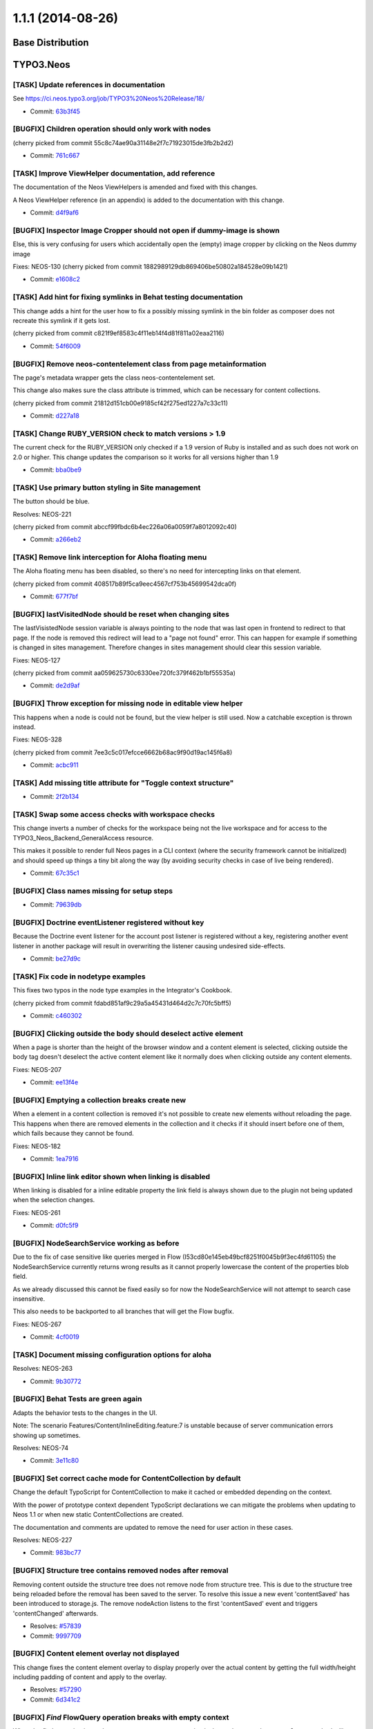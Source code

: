 ==================
1.1.1 (2014-08-26)
==================

~~~~~~~~~~~~~~~~~~~~~~~~~~~~~~~~~~~~~~~~
Base Distribution
~~~~~~~~~~~~~~~~~~~~~~~~~~~~~~~~~~~~~~~~

~~~~~~~~~~~~~~~~~~~~~~~~~~~~~~~~~~~~~~~~
TYPO3.Neos
~~~~~~~~~~~~~~~~~~~~~~~~~~~~~~~~~~~~~~~~

[TASK] Update references in documentation
-----------------------------------------------------------------------------------------

See https://ci.neos.typo3.org/job/TYPO3%20Neos%20Release/18/

* Commit: `63b3f45 <https://git.typo3.org/Packages/TYPO3.Neos.git/commit/63b3f457147bc7a157461a9a3adad39f051d8759>`_

[BUGFIX] Children operation should only work with nodes
-----------------------------------------------------------------------------------------

(cherry picked from commit 55c8c74ae90a31148e2f7c71923015de3fb2b2d2)

* Commit: `761c667 <https://git.typo3.org/Packages/TYPO3.Neos.git/commit/761c6677587b04961a97bbc7d98d996c180398a4>`_

[TASK] Improve ViewHelper documentation, add reference
-----------------------------------------------------------------------------------------

The documentation of the Neos ViewHelpers is amended and fixed with this
changes.

A Neos ViewHelper reference (in an appendix) is added to the
documentation with this change.

* Commit: `d4f9af6 <https://git.typo3.org/Packages/TYPO3.Neos.git/commit/d4f9af6fd753d34efb7bc1b5562d2291a98f792d>`_

[BUGFIX] Inspector Image Cropper should not open if dummy-image is shown
-----------------------------------------------------------------------------------------

Else, this is very confusing for users which accidentally open the (empty)
image cropper by clicking on the Neos dummy image

Fixes: NEOS-130
(cherry picked from commit 1882989129db869406be50802a184528e09b1421)

* Commit: `e1608c2 <https://git.typo3.org/Packages/TYPO3.Neos.git/commit/e1608c2439f341ddeb672e05530ac77a95c448b6>`_

[TASK] Add hint for fixing symlinks in Behat testing documentation
-----------------------------------------------------------------------------------------

This change adds a hint for the user how to fix a possibly
missing symlink in the bin folder as composer does not recreate
this symlink if it gets lost.

(cherry picked from commit c821f9ef8583c4f11eb14f4d81f811a02eaa2116)

* Commit: `54f6009 <https://git.typo3.org/Packages/TYPO3.Neos.git/commit/54f6009293bb0c3d7eb8276f646598b960a72ca1>`_

[BUGFIX] Remove neos-contentelement class from page metainformation
-----------------------------------------------------------------------------------------

The page's metadata wrapper gets the class neos-contentelement set.

This change also makes sure the class attribute is trimmed, which can
be necessary for content collections.

(cherry picked from commit 21812d151cb00e9185cf42f275ed1227a7c33c11)

* Commit: `d227a18 <https://git.typo3.org/Packages/TYPO3.Neos.git/commit/d227a18079105c9fb69e91d72bb79e2a4f4549c8>`_

[TASK] Change RUBY_VERSION check to match versions > 1.9
-----------------------------------------------------------------------------------------

The current check for the RUBY_VERSION only checked if a
1.9 version of Ruby is installed and as such does not work
on 2.0 or higher. This change updates the comparison so it
works for all versions higher than 1.9

* Commit: `bba0be9 <https://git.typo3.org/Packages/TYPO3.Neos.git/commit/bba0be94a027a39dcca062a0abe61ae07ccc71f1>`_

[TASK] Use primary button styling in Site management
-----------------------------------------------------------------------------------------

The button should be blue.

Resolves: NEOS-221

(cherry picked from commit abccf99fbdc6b4ec226a06a0059f7a8012092c40)

* Commit: `a266eb2 <https://git.typo3.org/Packages/TYPO3.Neos.git/commit/a266eb282c10748adfe4321d4bff3ac8ae3b7e57>`_

[TASK] Remove link interception for Aloha floating menu
-----------------------------------------------------------------------------------------

The Aloha floating menu has been disabled, so there's
no need for intercepting links on that element.

(cherry picked from commit 408517b89f5ca9eec4567cf753b45699542dca0f)

* Commit: `677f7bf <https://git.typo3.org/Packages/TYPO3.Neos.git/commit/677f7bf650d2ecfaa7ebcfe7412863b88550a2ce>`_

[BUGFIX] lastVisitedNode should be reset when changing sites
-----------------------------------------------------------------------------------------

The lastVisistedNode session variable is always pointing to the
node that was last open in frontend to redirect to that page.
If the node is removed this redirect will lead to a "page not
found" error. This can happen for example if something is
changed in sites management. Therefore changes in sites
management should clear this session variable.

Fixes: NEOS-127

(cherry picked from commit aa059625730c6330ee720fc379f462b1bf55535a)

* Commit: `de2d9af <https://git.typo3.org/Packages/TYPO3.Neos.git/commit/de2d9afe8de710ad1b47863bcbf17a3f2f44838c>`_

[BUGFIX] Throw exception for missing node in editable view helper
-----------------------------------------------------------------------------------------

This happens when a node is could not be found, but the view helper is
still used. Now a catchable exception is thrown instead.

Fixes: NEOS-328

(cherry picked from commit 7ee3c5c017efcce6662b68ac9f90d19ac145f6a8)

* Commit: `acbc911 <https://git.typo3.org/Packages/TYPO3.Neos.git/commit/acbc9111c7ad4eecb1152a94cc86d6e497ab67b3>`_

[TASK] Add missing title attribute for "Toggle context structure"
-----------------------------------------------------------------------------------------

* Commit: `2f2b134 <https://git.typo3.org/Packages/TYPO3.Neos.git/commit/2f2b134c4d4ae4c7e219c7081b6a9a64ac33d761>`_

[TASK] Swap some access checks with workspace checks
-----------------------------------------------------------------------------------------

This change inverts a number of checks for the workspace being not the
live workspace and for access to the TYPO3_Neos_Backend_GeneralAccess
resource.

This makes it possible to render full Neos pages in a CLI context (where
the security framework cannot be initialized) and should speed up things
a tiny bit along the way (by avoiding security checks in case of live
being rendered).

* Commit: `67c35c1 <https://git.typo3.org/Packages/TYPO3.Neos.git/commit/67c35c1c0267de5c03886a4127830d0f28af09f0>`_

[BUGFIX] Class names missing for setup steps
-----------------------------------------------------------------------------------------

* Commit: `79639db <https://git.typo3.org/Packages/TYPO3.Neos.git/commit/79639db6e02e956a2431c3a1bbcb3289c4a8b0cc>`_

[BUGFIX] Doctrine eventListener registered without key
-----------------------------------------------------------------------------------------

Because the Doctrine event listener for the account post
listener is registered without a key, registering another
event listener in another package will result in overwriting
the listener causing undesired side-effects.

* Commit: `be27d9c <https://git.typo3.org/Packages/TYPO3.Neos.git/commit/be27d9c619d0c73f7faeaf92f23b871798b771cb>`_

[TASK] Fix code in nodetype examples
-----------------------------------------------------------------------------------------

This fixes two typos in the node type examples in the Integrator's
Cookbook.

(cherry picked from commit fdabd851af9c29a5a45431d464d2c7c70fc5bff5)

* Commit: `c460302 <https://git.typo3.org/Packages/TYPO3.Neos.git/commit/c460302b0b5ef7fd6b4aaeb23454ef00b84ef6bb>`_

[BUGFIX] Clicking outside the body should deselect active element
-----------------------------------------------------------------------------------------

When a page is shorter than the height of the browser window
and a content element is selected, clicking outside the body
tag doesn't deselect the active content element like it normally
does when clicking outside any content elements.

Fixes: NEOS-207

* Commit: `ee13f4e <https://git.typo3.org/Packages/TYPO3.Neos.git/commit/ee13f4ec79da96ec116f3921d92d928a360ad973>`_

[BUGFIX] Emptying a collection breaks create new
-----------------------------------------------------------------------------------------

When a element in a content collection is removed it's
not possible to create new elements without reloading the
page. This happens when there are removed elements in the
collection and it checks if it should insert before one
of them, which fails because they cannot be found.

Fixes: NEOS-182

* Commit: `1ea7916 <https://git.typo3.org/Packages/TYPO3.Neos.git/commit/1ea7916517261d03308ab88d36c577038f07c524>`_

[BUGFIX] Inline link editor shown when linking is disabled
-----------------------------------------------------------------------------------------

When linking is disabled for a inline editable property the
link field is always shown due to the plugin not being updated
when the selection changes.

Fixes: NEOS-261

* Commit: `d0fc5f9 <https://git.typo3.org/Packages/TYPO3.Neos.git/commit/d0fc5f9984ace8e24ef40d924e5a159da3a1eed1>`_

[BUGFIX] NodeSearchService working as before
-----------------------------------------------------------------------------------------

Due to the fix of case sensitive like queries merged in Flow
(I53cd80e145eb49bcf8251f0045b9f3ec4fd61105) the NodeSearchService
currently returns wrong results as it cannot properly lowercase
the content of the properties blob field.

As we already discussed this cannot be fixed easily so for now
the NodeSearchService will not attempt to search case insensitive.

This also needs to be backported to all branches that will get the
Flow bugfix.

Fixes: NEOS-267

* Commit: `4cf0019 <https://git.typo3.org/Packages/TYPO3.Neos.git/commit/4cf00193a2ccdd83d8c9f22919f2ebc6e9db72d3>`_

[TASK] Document missing configuration options for aloha
-----------------------------------------------------------------------------------------

Resolves: NEOS-263

* Commit: `9b30772 <https://git.typo3.org/Packages/TYPO3.Neos.git/commit/9b307727f4a48f0bd56e1e052d9801d29c919702>`_

[BUGFIX] Behat Tests are green again
-----------------------------------------------------------------------------------------

Adapts the behavior tests to the changes in the UI.

Note: The scenario Features/Content/InlineEditing.feature:7 is unstable
because of server communication errors showing up sometimes.

Resolves: NEOS-74

* Commit: `3e11c80 <https://git.typo3.org/Packages/TYPO3.Neos.git/commit/3e11c80069c3105c392686f7c447498a1cb19f34>`_

[BUGFIX] Set correct cache mode for ContentCollection by default
-----------------------------------------------------------------------------------------

Change the default TypoScript for ContentCollection to make it
cached or embedded depending on the context.

With the power of prototype context dependent TypoScript declarations
we can mitigate the problems when updating to Neos 1.1 or when
new static ContentCollections are created.

The documentation and comments are updated to remove the need for user
action in these cases.

Resolves: NEOS-227

* Commit: `983bc77 <https://git.typo3.org/Packages/TYPO3.Neos.git/commit/983bc7716040dcd61fbc359ad6453af53acbd21d>`_

[BUGFIX] Structure tree contains removed nodes after removal
-----------------------------------------------------------------------------------------

Removing content outside the structure tree does not remove node from
structure tree. This is due to the structure tree being reloaded before
the removal has been saved to the server. To resolve this issue a new
event 'contentSaved' has been introduced to storage.js.
The remove nodeAction listens to the first 'contentSaved' event and
triggers 'contentChanged' afterwards.

* Resolves: `#57839 <http://forge.typo3.org/issues/57839>`_
* Commit: `9997709 <https://git.typo3.org/Packages/TYPO3.Neos.git/commit/9997709a5c37fc4ff6bb5a8a7a1c0bbff4cb7107>`_

[BUGFIX] Content element overlay not displayed
-----------------------------------------------------------------------------------------

This change fixes the content element overlay to display properly
over the actual content by getting the full width/height including
padding of content and apply to the overlay.

* Resolves: `#57290 <http://forge.typo3.org/issues/57290>`_
* Commit: `6d341c2 <https://git.typo3.org/Packages/TYPO3.Neos.git/commit/6d341c239a6eefb9be10fe2b399e9f8175b3d332>`_

[BUGFIX] `Find` FlowQuery operation breaks with empty context
-----------------------------------------------------------------------------------------

When the `find` operation is used on an empty context an exception
is thrown because the ``canEvaluate`` method will return FALSE.
This happens because there is no fallback operation for `find` and
it can only evaluate if the first context element is a NodeInterface.

Fixes: NEOS-208

* Commit: `2b2e6e5 <https://git.typo3.org/Packages/TYPO3.Neos.git/commit/2b2e6e58e57d5f6a57d278686035706042afd68c>`_

[BUGFIX] Pages created without entering a name should work
-----------------------------------------------------------------------------------------

Creating pages wihout entering a name for the new page ended
up in an exception and wrong "null" entry for the page that
was not created. With this change a new page that has got no
name will be "unnamed" automatically and prevent the exception.

Fixes: NEOS-86

* Commit: `22f8db7 <https://git.typo3.org/Packages/TYPO3.Neos.git/commit/22f8db74d7291329de1ddf37891280e3860655b2>`_

[BUGFIX] Fix small typo in 1.1.0 change log introduction
-----------------------------------------------------------------------------------------

* Commit: `508370e <https://git.typo3.org/Packages/TYPO3.Neos.git/commit/508370ef34dfe7e63b1d6c7ff4c8777cfac1e229>`_

[BUGFIX] (Sites Management) Importing site fails if kickstarter is not installed
-----------------------------------------------------------------------------------------

When the site kickstarter is not installed, the "Package Key" and "Site Name" input
fields are not rendered in the "Create Site" dialog. Because they are marked as
required parameters, the following property mapping exception occurs on form submission::

	The bug is 'Required argument "packageKey" is not set.'

This is fixed with this change by marking the arguments as optional.

Fixes: NEOS-128

* Commit: `c26d8c5 <https://git.typo3.org/Packages/TYPO3.Neos.git/commit/c26d8c53c524a960b020b23de34f13b243afb244>`_

[BUGFIX] Secondary Inspector Panel should close on changed node
-----------------------------------------------------------------------------------------

Secondary inspector panels are used for additional editors that
do not fit the inspector like the HTML editor or the media
selector. The secondary panel should close when the selected
node changes (for example by changing the page).

* Fixes: `#59452 <http://forge.typo3.org/issues/59452>`_
Relates: NEOS-124

(cherry picked from commit c30d2f0d797e9639c22092963567274213dfcc81)

* Commit: `e9337e4 <https://git.typo3.org/Packages/TYPO3.Neos.git/commit/e9337e4e8aadb5141087f3c552ab0e261a9ceaea>`_

[TASK] Add cache configuration to documentation example for shared footer
-----------------------------------------------------------------------------------------

Updates the documentation example for the shared footer to add a missing
content cache configuration.

Resolves: NEOS-132

* Commit: `4c092de <https://git.typo3.org/Packages/TYPO3.Neos.git/commit/4c092dedc51a5508199cc05566b93b4755793f84>`_

[TASK] Add release notes to 1.1.0 change log
-----------------------------------------------------------------------------------------

* Commit: `8db3614 <https://git.typo3.org/Packages/TYPO3.Neos.git/commit/8db3614f78fab29f0109b922dbb0274b5fdc642f>`_

~~~~~~~~~~~~~~~~~~~~~~~~~~~~~~~~~~~~~~~~
TYPO3.Neos.NodeTypes
~~~~~~~~~~~~~~~~~~~~~~~~~~~~~~~~~~~~~~~~

[BUGFIX] Avoid exception when rendering new asset list element
-----------------------------------------------------------------------------------------

A freshly created asset list element contains no assets array, thus a foreach
triggers a notice throwing an exception. This change fixes that by checking for
the assets value being an array before using it.

Resolves: NEOS-229

* Commit: `13c097b <https://git.typo3.org/Packages/TYPO3.Neos.NodeTypes.git/commit/13c097b7d83b0f32ed0ba6ac276d51081bb89c02>`_

~~~~~~~~~~~~~~~~~~~~~~~~~~~~~~~~~~~~~~~~
TYPO3.Neos.Kickstarter
~~~~~~~~~~~~~~~~~~~~~~~~~~~~~~~~~~~~~~~~

No changes

~~~~~~~~~~~~~~~~~~~~~~~~~~~~~~~~~~~~~~~~
TYPO3.TYPO3CR
~~~~~~~~~~~~~~~~~~~~~~~~~~~~~~~~~~~~~~~~

[BUGFIX] ContextFactory does not check dimension configuration
-----------------------------------------------------------------------------------------

The ContextFactory should check if the given dimension values are
arrays as specified or something else to prevent non meaningful
error messages. The case now produces an exception with a clear
error message stating that the dimension configuration is wrong.

Fixes: NEOS-280

* Commit: `ffc5ec1 <https://git.typo3.org/Packages/TYPO3.TYPO3CR.git/commit/ffc5ec1c748ebcbd0499150b31f4b602c10f46a3>`_

[BUGFIX] Behat Feature works with PHP 5.3
-----------------------------------------------------------------------------------------

Array Access to an array return from a function is not allowed
in PHP 5.3. It was replaced by a backwards compatible access
to the value.

* Commit: `2131338 <https://git.typo3.org/Packages/TYPO3.TYPO3CR.git/commit/2131338ba07da38dc924241ff4605d28f92e8b71>`_

[BUGFIX] Remove removed nodes without existing node when publishing
-----------------------------------------------------------------------------------------

Nodes that are created and removed in a user workspace were not removed
when publishing them to the live workspace. This can have sideeffects
in the Neos backend where removed nodes are rendered and causes problems
where a changed or removed node type throws exceptions.

This change fixes the problem and provides a migration to remove any of
these removed nodes that stayed in the content repository.

Run the following node migration to remove published nodes that are
removed::

    ./flow node:migrate 20140708120530

Fixes: NEOS-236

* Commit: `8e57b26 <https://git.typo3.org/Packages/TYPO3.TYPO3CR.git/commit/8e57b26618470277cde6cb5d760e96a05b44b2a7>`_

[TASK] Make properties optional in ContextFactory->create()
-----------------------------------------------------------------------------------------

Since there are defaults and one could already pass an empty array to
ContextFactory->create() this change makes the $contextProperties
argument optional.

* Commit: `b35152a <https://git.typo3.org/Packages/TYPO3.TYPO3CR.git/commit/b35152ac6b599329e99ae4625a99e9179d1cdca6>`_

[BUGFIX] Danish/Norwegian letters converted incorrect in node name
-----------------------------------------------------------------------------------------

The Danish/Norwegian letters "Ø/Å" are converted incorrect when the node
title is transliterated into a valid node name. Instead of being
converted to "oe/aa" they are just converted into "o/a".

Fixes: NEOS-170

* Commit: `bcc2efa <https://git.typo3.org/Packages/TYPO3.TYPO3CR.git/commit/bcc2efa894d2612dde0a5f9ca62c2eaf4fe84495>`_

~~~~~~~~~~~~~~~~~~~~~~~~~~~~~~~~~~~~~~~~
TYPO3.TypoScript
~~~~~~~~~~~~~~~~~~~~~~~~~~~~~~~~~~~~~~~~

[BUGFIX] Underscore is not allowed as a TypoScript path value
-----------------------------------------------------------------------------------------

Furthermore, fixed some comment indentations in the Parser

(cherry picked from commit 0ee12bd3db5f7189531cbc2ff4134d9211c3e674)

* Commit: `199a2bd <https://git.typo3.org/Packages/TYPO3.TypoScript.git/commit/199a2bd391ee3309822e3d4618330dd90ab58374>`_

~~~~~~~~~~~~~~~~~~~~~~~~~~~~~~~~~~~~~~~~
TYPO3.NeosDemoTypo3Org
~~~~~~~~~~~~~~~~~~~~~~~~~~~~~~~~~~~~~~~~

[TASK] Remove unnecessary cache mode configuration for ContentCollection
-----------------------------------------------------------------------------------------

Depends on I50bc64f3224ef79a5d77e5c9715963515d3d0a02

* Commit: `958c2e0 <https://git.typo3.org/Packages/TYPO3.NeosDemoTypo3Org.git/commit/958c2e0086321da20df3c7125ace2c9711b5d2da>`_

[TASK] Position YouTube content element video properties uppermost
-----------------------------------------------------------------------------------------

* Commit: `b4427a5 <https://git.typo3.org/Packages/TYPO3.NeosDemoTypo3Org.git/commit/b4427a5a974e8a8548ed436b0528aca6a83c5856>`_

